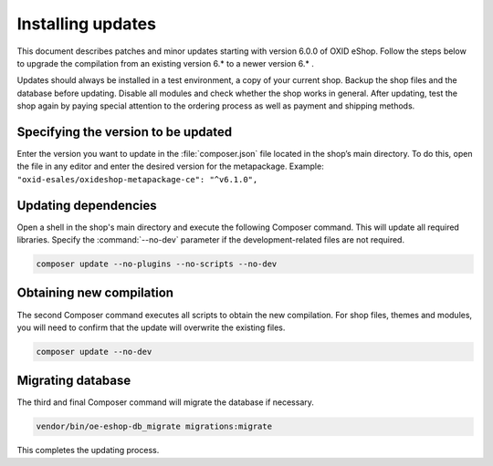 ﻿Installing updates
===================

This document describes patches and minor updates starting with version 6.0.0 of OXID eShop. Follow the steps below to upgrade the compilation from an existing version 6.* to a newer version 6.* .

Updates should always be installed in a test environment, a copy of your current shop. Backup the shop files and the database before updating. Disable all modules and check whether the shop works in general. After updating, test the shop again by paying special attention to the ordering process as well as payment and shipping methods.

.. |schritt| image:: ../../media/icons/schritt.jpg

|schritt| Specifying the version to be updated
------------------------------
Enter the version you want to update in the :file:`composer.json` file located in the shop’s main directory. To do this, open the file in any editor and enter the desired version for the metapackage. Example: ``"oxid-esales/oxideshop-metapackage-ce": "^v6.1.0",``

|schritt| Updating dependencies
--------------------------------------
Open a shell in the shop's main directory and execute the following Composer command. This will update all required libraries. Specify the :command:`--no-dev` parameter if the development-related files are not required.

.. code:: bash

   composer update --no-plugins --no-scripts --no-dev

|schritt| Obtaining new compilation
-----------------------------------
The second Composer command executes all scripts to obtain the new compilation. For shop files, themes and modules, you will need to confirm that the update will overwrite the existing files.

.. code:: bash

   composer update --no-dev

|schritt| Migrating database
-----------------------------
The third and final Composer command will migrate the database if necessary.

.. code:: bash

   vendor/bin/oe-eshop-db_migrate migrations:migrate

This completes the updating process.


.. Intern: oxbahv, Status: